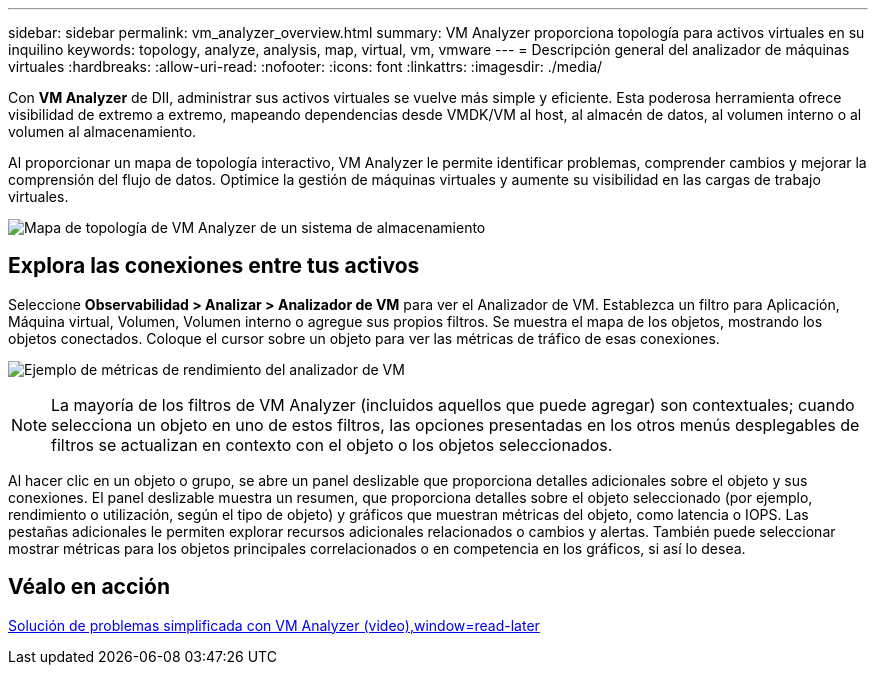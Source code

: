 ---
sidebar: sidebar 
permalink: vm_analyzer_overview.html 
summary: VM Analyzer proporciona topología para activos virtuales en su inquilino 
keywords: topology, analyze, analysis, map, virtual, vm, vmware 
---
= Descripción general del analizador de máquinas virtuales
:hardbreaks:
:allow-uri-read: 
:nofooter: 
:icons: font
:linkattrs: 
:imagesdir: ./media/


[role="lead"]
Con *VM Analyzer* de DII, administrar sus activos virtuales se vuelve más simple y eficiente.  Esta poderosa herramienta ofrece visibilidad de extremo a extremo, mapeando dependencias desde VMDK/VM al host, al almacén de datos, al volumen interno o al volumen al almacenamiento.

Al proporcionar un mapa de topología interactivo, VM Analyzer le permite identificar problemas, comprender cambios y mejorar la comprensión del flujo de datos.  Optimice la gestión de máquinas virtuales y aumente su visibilidad en las cargas de trabajo virtuales.

image:vm_analyzer_example_with_panel_a.png["Mapa de topología de VM Analyzer de un sistema de almacenamiento"]



== Explora las conexiones entre tus activos

Seleccione *Observabilidad > Analizar > Analizador de VM* para ver el Analizador de VM.  Establezca un filtro para Aplicación, Máquina virtual, Volumen, Volumen interno o agregue sus propios filtros.  Se muestra el mapa de los objetos, mostrando los objetos conectados.  Coloque el cursor sobre un objeto para ver las métricas de tráfico de esas conexiones.

image:vm_analyzer_performance_metrics.png["Ejemplo de métricas de rendimiento del analizador de VM"]


NOTE: La mayoría de los filtros de VM Analyzer (incluidos aquellos que puede agregar) son contextuales; cuando selecciona un objeto en uno de estos filtros, las opciones presentadas en los otros menús desplegables de filtros se actualizan en contexto con el objeto o los objetos seleccionados.

Al hacer clic en un objeto o grupo, se abre un panel deslizable que proporciona detalles adicionales sobre el objeto y sus conexiones.  El panel deslizable muestra un resumen, que proporciona detalles sobre el objeto seleccionado (por ejemplo, rendimiento o utilización, según el tipo de objeto) y gráficos que muestran métricas del objeto, como latencia o IOPS.  Las pestañas adicionales le permiten explorar recursos adicionales relacionados o cambios y alertas.  También puede seleccionar mostrar métricas para los objetos principales correlacionados o en competencia en los gráficos, si así lo desea.



== Véalo en acción

link:https://media.netapp.com/video-detail/0e62b784-8456-5ef7-8879-f0352135a0f1/simplified-troubleshooting-with-vm-analyzer["Solución de problemas simplificada con VM Analyzer (video),window=read-later"]
